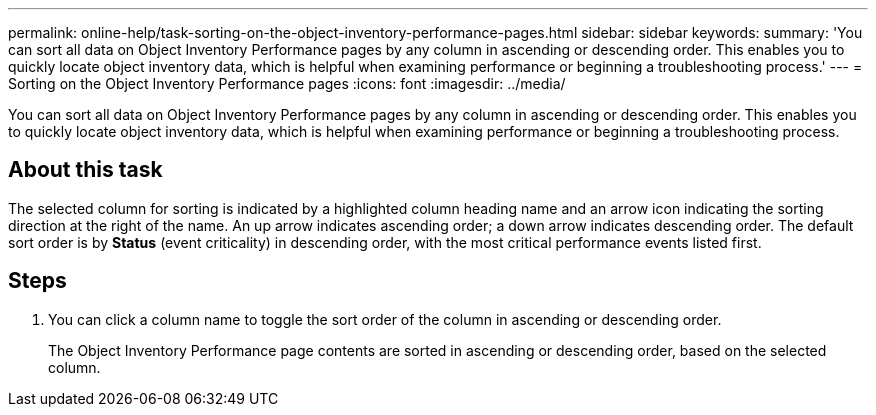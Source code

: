---
permalink: online-help/task-sorting-on-the-object-inventory-performance-pages.html
sidebar: sidebar
keywords: 
summary: 'You can sort all data on Object Inventory Performance pages by any column in ascending or descending order. This enables you to quickly locate object inventory data, which is helpful when examining performance or beginning a troubleshooting process.'
---
= Sorting on the Object Inventory Performance pages
:icons: font
:imagesdir: ../media/

[.lead]
You can sort all data on Object Inventory Performance pages by any column in ascending or descending order. This enables you to quickly locate object inventory data, which is helpful when examining performance or beginning a troubleshooting process.

== About this task

The selected column for sorting is indicated by a highlighted column heading name and an arrow icon indicating the sorting direction at the right of the name. An up arrow indicates ascending order; a down arrow indicates descending order. The default sort order is by *Status* (event criticality) in descending order, with the most critical performance events listed first.

== Steps

. You can click a column name to toggle the sort order of the column in ascending or descending order.
+
The Object Inventory Performance page contents are sorted in ascending or descending order, based on the selected column.
